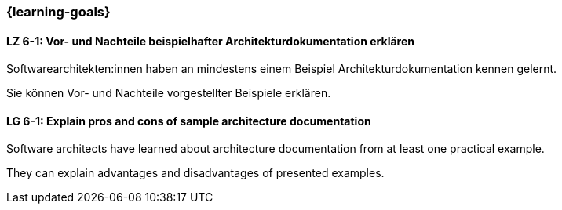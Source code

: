 === {learning-goals}

// tag::DE[]
[[LZ-6-1]]
==== LZ 6-1: Vor- und Nachteile beispielhafter Architekturdokumentation erklären

Softwarearchitekten:innen haben an mindestens einem Beispiel Architekturdokumentation kennen gelernt.

Sie können Vor- und Nachteile vorgestellter Beispiele erklären.

// end::DE[]

// tag::EN[]
[[LG-6-1]]
==== LG 6-1: Explain pros and cons of sample architecture documentation

Software architects have learned about architecture documentation from at least one practical example.

They can explain advantages and disadvantages of presented examples.

// end::EN[]


